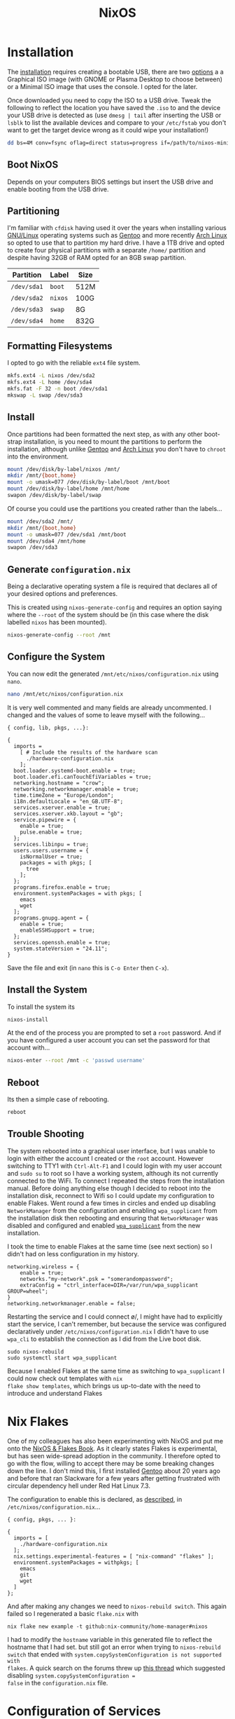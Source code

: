 :PROPERTIES:
:ID:       69291a6b-c253-44bc-ad9d-8d899bb90529
:mtime:    20241214235221 20241214074620 20241214064000 20241213214801 20241213074524 20241212212528 20241211115355 20241211103642 20241210065459 20240324205532 20240305091938 20240304160447
:ctime:    20240304160447
:END:
#+TITLE: NixOS
#+FILETAGS: :linux:unix:nixos:

* Installation

The [[https://nixos.org/manual/nixos/stable/#sec-booting-from-usb][installation]] requires creating a bootable USB, there are two [[https://nixos.org/download/#nixos-iso][options]] a a Graphical ISO image (with GNOME or
Plasma Desktop to choose between) or a Minimal ISO image that uses the console. I opted for the later.

Once downloaded you need to copy the ISO to a USB drive. Tweak the following to reflect the location you have saved the
~.iso~ to and the device your USB drive is detected as (use ~dmesg | tail~ after inserting the USB or ~lsblk~ to list
the available devices and compare to your ~/etc/fstab~ you don't want to get the target device wrong as it could wipe
your installation!)

#+begin_src sh
dd bs=4M conv=fsync oflag=direct status=progress if=/path/to/nixos-minimal-24.11.710650.e2605d0744c2-x86_64-linux.iso of=/dev/sd<#>
#+end_src

** Boot NixOS

Depends on your computers BIOS settings but insert the USB drive and enable booting from the USB drive.

** Partitioning

I'm familiar with ~cfdisk~ having used it over the years when installing various [[id:88fc1e91-d928-485e-83b4-1991663fa267][GNU/Linux]] operating systems such as
[[id:44b32b4e-1bef-49eb-b53c-86d9129cb29a][Gentoo]] and more recently [[id:a53fa3c5-f091-4715-a1a4-a94071407abf][Arch Linux]] so opted to use that to partition my hard drive. I have a 1TB drive and opted to
create four physical partitions with a separate ~/home/~ partition and despite having 32GB of RAM opted for an 8GB swap
partition.

| Partition   | Label   | Size |
|-------------+---------+------|
| ~/dev/sda1~ | ~boot~  | 512M |
| ~/dev/sda2~ | ~nixos~ | 100G |
| ~/dev/sda3~ | ~swap~  | 8G   |
| ~/dev/sda4~ | ~home~  | 832G |

** Formatting Filesystems

I opted to go with the reliable ~ext4~ file system.

#+begin_src sh
mkfs.ext4 -L nixos /dev/sda2
mkfs.ext4 -L home /dev/sda4
mkfs.fat -F 32 -n boot /dev/sda1
mkswap -L swap /dev/sda3
#+end_src

** Install

Once partitions had been formatted the next step, as with any other boot-strap installation, is you need to mount the
partitions to perform the installation, although unlike [[id:44b32b4e-1bef-49eb-b53c-86d9129cb29a][Gentoo]] and [[id:a53fa3c5-f091-4715-a1a4-a94071407abf][Arch Linux]] you don't have to ~chroot~ into the
environment.

#+begin_src sh
mount /dev/disk/by-label/nixos /mnt/
mkdir /mnt/{boot,home}
mount -o umask=077 /dev/disk/by-label/boot /mnt/boot
mount /dev/disk/by-label/home /mnt/home
swapon /dev/disk/by-label/swap
#+end_src

Of course you could use the partitions you created rather than the labels...

#+begin_src sh
mount /dev/sda2 /mnt/
mkdir /mnt/{boot,home}
mount -o umask=077 /dev/sda1 /mnt/boot
mount /dev/sda4 /mnt/home
swapon /dev/sda3
#+end_src

** Generate ~configuration.nix~

Being a declarative operating system a file is required that declares all of your desired options and preferences.

This is created using ~nixos-generate-config~ and requires an option saying where the ~--root~ of the system should be
(in this case where the disk labelled ~nixos~ has been mounted).

#+begin_src sh
nixos-generate-config --root /mnt
#+end_src

** Configure the System

You can now edit the generated ~/mnt/etc/nixos/configuration.nix~ using ~nano~.

#+begin_src sh
nano /mnt/etc/nixos/configuration.nix
#+end_src

It is very well commented and many fields are already uncommented. I changed and the values of some to leave myself with
the following...

#+begin_src
{ config, lib, pkgs, ...}:

{
  imports =
    [ # Include the results of the hardware scan
      ./hardware-configuration.nix
    ];
  boot.loader.systemd-boot.enable = true;
  boot.loader.efi.canTouchEfiVariables = true;
  networking.hostname = "crow";
  networking.networkmanager.enable = true;
  time.timeZone = "Europe/London";
  i18n.defaultLocale = "en_GB.UTF-8";
  services.xserver.enable = true;
  services.xserver.xkb.layout = "gb";
  service.pipewire = {
    enable = true;
    pulse.enable = true;
  };
  services.libinpu = true;
  users.users.username = {
    isNormalUser = true;
    packages = with pkgs; [
      tree
    ];
  };
  programs.firefox.enable = true;
  environment.systemPackages = with pkgs; [
    emacs
    wget
  ];
  programs.gnupg.agent = {
    enable = true;
    enableSSHSupport = true;
  };
  services.openssh.enable = true;
  system.stateVersion = "24.11";
}
#+end_src

Save the file and exit (in ~nano~ this is ~C-o Enter~ then ~C-x~).

** Install the System

To install the system its

#+begin_src sh
nixos-install
#+end_src

At the end of the process you are prompted to set a ~root~ password. And if you have configured a user account you can
set the password for that account with...

#+begin_src sh
nixos-enter --root /mnt -c 'passwd username'
#+end_src

** Reboot

Its then a simple case of rebooting.

#+begin_src sh
reboot
#+end_src


** Trouble Shooting

The system rebooted into a graphical user interface, but I was unable to login with either the account I created or the
~root~ account.  However switching to TTY1 with ~Ctrl-Alt-F1~ and I could login with my user account and ~sudo su~ to
root so I have a working system, although its not currently connected to the WiFi. To connect I repeated the steps from
the installation manual. Before doing anything else though I decided to reboot into the installation disk, reconnect to
Wifi so I could update my configuration to enable Flakes. Went round a few times in circles and ended up disabling
~NetworkManager~ from the configuration and enabling ~wpa_supplicant~ from the installation disk then rebooting and
ensuring that ~NetworkManager~ was disabled and configured and enabled [[https://nixos.wiki/wiki/Wpa_supplicant][~wpa_supplicant~]] from the new installation.

I took the time to enable Flakes at the same time (see next section) so I didn't had on less configuration in my history.

#+begin_src
networking.wireless = {
    enable = true;
    networks."my-network".psk = "somerandompassword";
    extraConfig = "ctrl_interface=DIR=/var/run/wpa_supplicant GROUP=wheel";
}
networking.networkmanager.enable = false;
#+end_src

Restarting the service and I could connect \o/, I might have had to explicitly start the service, I can't remember, but
because the service was configured declaratively under ~/etc/nixos/configuration.nix~ I didn't have to use ~wpa_cli~ to
establish the connection as I did from the Live boot disk.

#+begin_src
sudo nixos-rebuild
sudo systemctl start wpa_supplicant
#+end_src

Because I enabled Flakes at the same time as switching to ~wpa_supplicant~ I could now check out templates with ~nix
flake show templates~, which brings us up-to-date with the need to introduce and understand Flakes

* Nix Flakes

One of my colleagues has also been experimenting with NixOS and put me onto the [[https://nixos-and-flakes.thiscute.world/introduction/][NixOS & Flakes Book]]. As it clearly
states Flakes is experimental, but has seen wide-spread adoption in the community. I therefore opted to go with the
flow, willing to accept there may be some breaking changes down the line. I don't mind this, I first installed [[id:44b32b4e-1bef-49eb-b53c-86d9129cb29a][Gentoo]]
about 20 years ago and before that ran Slackware for a few years after getting frustrated with circular dependency hell
under Red Hat Linux 7.3.

The configuration to enable this is declared, as [[https://nixos-and-flakes.thiscute.world/nixos-with-flakes/nixos-with-flakes-enabled#enable-nix-flakes][described]], in ~/etc/nixos/configuration.nix~...

#+begin_src
{ config, pkgs, ... }:

{
  imports = [
    ./hardware-configuration.nix
  ];
  nix.settings.experimental-features = [ "nix-command" "flakes" ];
  environment.systemPackages = withpkgs; [
    emacs
    git
    wget
  ]
};
#+end_src

And after making any changes we need to ~nixos-rebuild switch~. This again failed so I regenerated a basic ~flake.nix~
with

#+begin_src
nix flake new example -t github:nix-community/home-manager#nixos
#+end_src

I had to modify the ~hostname~ variable in this generated file to reflect the hostname that I had set. but still got an
error when trying to ~nixos-rebuild switch~ that ended with ~system.copySystemConfiguration is not supported with
flakes~. A quick search on the forums threw up [[https://discourse.nixos.org/t/nixos-config-error-while-combining-configuration-nix-and-flakes/23918][this thread]] which suggested disabling ~system.copySystemConfiguration =
false~ in the ~configuration.nix~ file.

* Configuration of Services

** SSH

Having an ~sshd~ service running allows remote access. For security I use [[id:ae1e9b97-feb0-4f1a-b804-b89edaf5a790][SSH]] keys and remove password
authentication. I explicitly disable interactive authenticaion and root login and configure the port to be something
other than the default (~22~).

#+begin_src
services.openssh = {
  enable = true;
  settings = {
    passwordAuthentication = false;
    AllowUsers = [ "user" ];
    KbdInteractiveAuthentication = false;
    X11Forwarding = false;
    PermitRootLogin = "no";
    Port = "12345";
  };
};
#+end_src

When SSHing from this system to others I also have password authentication disabled. So that I don't have to enter the
key for my password each time I need to enable an ~ssh-agent~ to hold the keys.

#+begin_src
programs.ssh.startAgent = true;
#+end_src



* Links

** Documentation

+ [[https://nixos.org/manual/nix/stable/][Nix Reference Manual]]
+ [[https://wiki.nixos.org/wiki/NixOS_Wiki][NixOS Wiki]]
+ [[https://nixos-and-flakes.thiscute.world/introduction/][NixOS & Flakes Book]]
+ [[https://nix-community.github.io/home-manager/][Home Manager Manual]]g

*** GitHub

I keep a list of useful [[https://github.com/stars/slackline/lists/nixos][GitHub NixOS repositories]].

+ [[https://github.com/NixOS/nixos-hardware][NixOS/nixos-hardware: A collection of NixOS modules covering hardware quirks.]]
+ [[https://github.com/NixOS/nixpkgs][NixOS/nixpkgs: Nix Packages collection & NixOS]]

**** Home-manager

+ [[https://github.com/nix-community/home-manager/][nix-community/home-manager: Manage a user environment using Nix [maintainer=@rycee]]]

**** Flakes

+ [[https://github.com/NixOS/templates][NixOS/templates: Flake templates]]
+ [[https://github.com/nix-community/templates][nix-community/templates: Nix flake templates managed by the community [maintainer=@IogaMaster]]]
+ [[https://github.com/numtide/flake-utils][numtide/flake-utils: Pure Nix flake utility functions [maintainer=@zimbatm]]]

*** [[https://nixos.wiki/wiki/][Wiki]]

+ [[https://wiki.nixos.org/wiki/Emacs][Emacs]] ([[https://nix-community.github.io/home-manager/options.xhtml#opt-programs.emacs.enable][Home Manager - Emacs]])
+ [[https://wiki.nixos.org/wiki/Flakes][Flakes]]
+ [[https://nixos.wiki/wiki/Fonts][Fonts]]
+ [[https://nixos.wiki/wiki/Home_Manager][Home Manager]]

*** [[https://discourse.nixos.org/][Forums]]


** Articles

+ [[https://economicsfromthetopdown.com/2024/02/17/nixing-technological-lock-in/][Nixing Technological Lock In – Economics from the Top Down]]
+ [[https://www.software.ac.uk/blog/reproducible-environments-nix][Reproducible Environments With Nix | Software Sustainability Institute]]
+ [[https://www.youtube.com/watch?v=cJJa0ztEVD8][NixOS: Pros and cons of truly reproducible builds - Ben Orchard - YouTube]]

*** Flakes

+ [[https://stephank.nl/p/2023-02-28-using-flakes-for-nixos-configs.html][Using flakes for NixOS configurations]]

** Video

+ [[https://www.youtube.com/watch?v=CwfKlX3rA6E][NixOS: Everything Everywhere All At Once - YouTube]]
